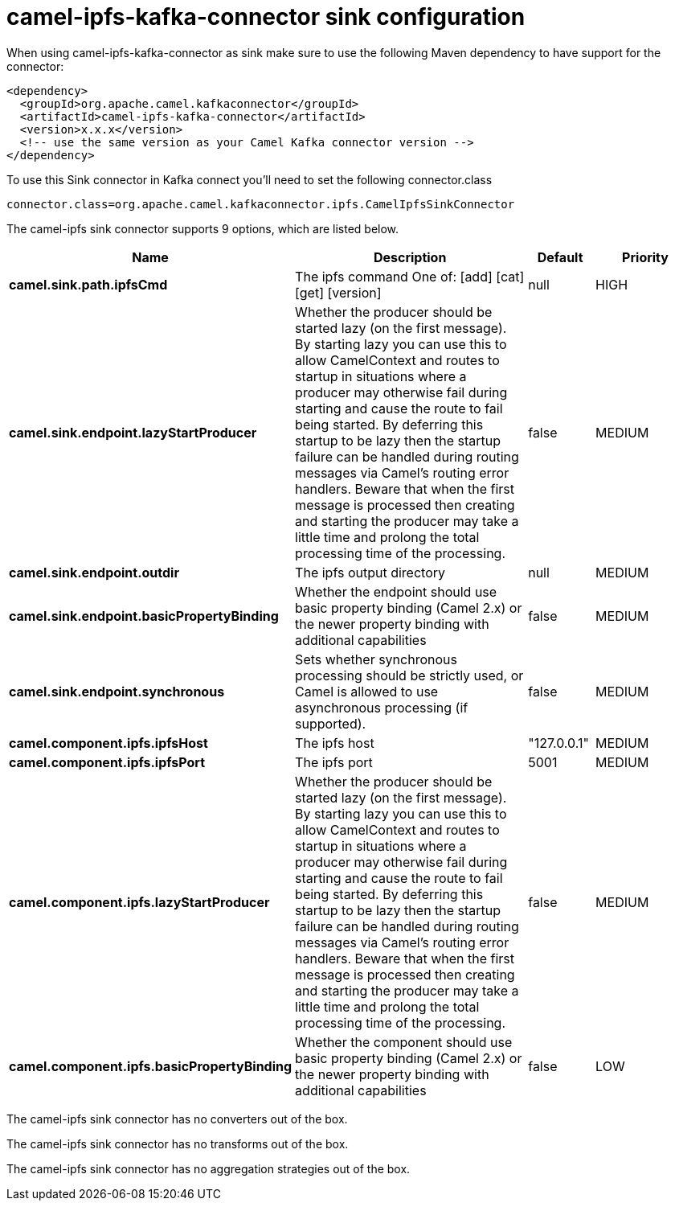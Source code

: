 // kafka-connector options: START
[[camel-ipfs-kafka-connector-sink]]
= camel-ipfs-kafka-connector sink configuration

When using camel-ipfs-kafka-connector as sink make sure to use the following Maven dependency to have support for the connector:

[source,xml]
----
<dependency>
  <groupId>org.apache.camel.kafkaconnector</groupId>
  <artifactId>camel-ipfs-kafka-connector</artifactId>
  <version>x.x.x</version>
  <!-- use the same version as your Camel Kafka connector version -->
</dependency>
----

To use this Sink connector in Kafka connect you'll need to set the following connector.class

[source,java]
----
connector.class=org.apache.camel.kafkaconnector.ipfs.CamelIpfsSinkConnector
----


The camel-ipfs sink connector supports 9 options, which are listed below.



[width="100%",cols="2,5,^1,2",options="header"]
|===
| Name | Description | Default | Priority
| *camel.sink.path.ipfsCmd* | The ipfs command One of: [add] [cat] [get] [version] | null | HIGH
| *camel.sink.endpoint.lazyStartProducer* | Whether the producer should be started lazy (on the first message). By starting lazy you can use this to allow CamelContext and routes to startup in situations where a producer may otherwise fail during starting and cause the route to fail being started. By deferring this startup to be lazy then the startup failure can be handled during routing messages via Camel's routing error handlers. Beware that when the first message is processed then creating and starting the producer may take a little time and prolong the total processing time of the processing. | false | MEDIUM
| *camel.sink.endpoint.outdir* | The ipfs output directory | null | MEDIUM
| *camel.sink.endpoint.basicPropertyBinding* | Whether the endpoint should use basic property binding (Camel 2.x) or the newer property binding with additional capabilities | false | MEDIUM
| *camel.sink.endpoint.synchronous* | Sets whether synchronous processing should be strictly used, or Camel is allowed to use asynchronous processing (if supported). | false | MEDIUM
| *camel.component.ipfs.ipfsHost* | The ipfs host | "127.0.0.1" | MEDIUM
| *camel.component.ipfs.ipfsPort* | The ipfs port | 5001 | MEDIUM
| *camel.component.ipfs.lazyStartProducer* | Whether the producer should be started lazy (on the first message). By starting lazy you can use this to allow CamelContext and routes to startup in situations where a producer may otherwise fail during starting and cause the route to fail being started. By deferring this startup to be lazy then the startup failure can be handled during routing messages via Camel's routing error handlers. Beware that when the first message is processed then creating and starting the producer may take a little time and prolong the total processing time of the processing. | false | MEDIUM
| *camel.component.ipfs.basicPropertyBinding* | Whether the component should use basic property binding (Camel 2.x) or the newer property binding with additional capabilities | false | LOW
|===



The camel-ipfs sink connector has no converters out of the box.





The camel-ipfs sink connector has no transforms out of the box.





The camel-ipfs sink connector has no aggregation strategies out of the box.
// kafka-connector options: END
